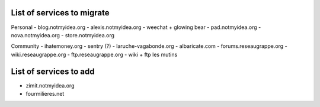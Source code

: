 List of services to migrate
###########################

Personal
- blog.notmyidea.org
- alexis.notmyidea.org
- weechat + glowing bear
- pad.notmyidea.org
- nova.notmyidea.org
- store.notmyidea.org

Community
- ihatemoney.org
- sentry (?)
- laruche-vagabonde.org
- albaricate.com
- forums.reseaugrappe.org
- wiki.reseaugrappe.org
- ftp.reseaugrappe.org
- wiki + ftp les mutins

List of services to add
#######################

- zimit.notmyidea.org
- fourmilieres.net
